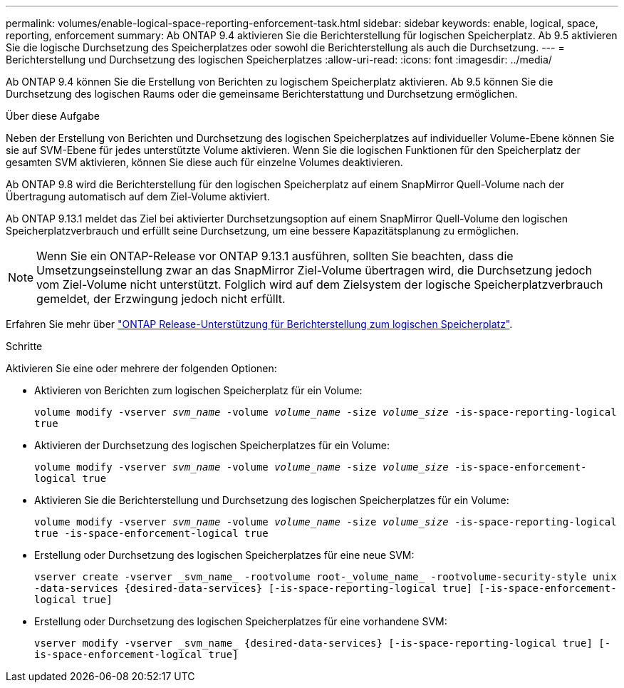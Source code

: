 ---
permalink: volumes/enable-logical-space-reporting-enforcement-task.html 
sidebar: sidebar 
keywords: enable, logical, space, reporting, enforcement 
summary: Ab ONTAP 9.4 aktivieren Sie die Berichterstellung für logischen Speicherplatz. Ab 9.5 aktivieren Sie die logische Durchsetzung des Speicherplatzes oder sowohl die Berichterstellung als auch die Durchsetzung. 
---
= Berichterstellung und Durchsetzung des logischen Speicherplatzes
:allow-uri-read: 
:icons: font
:imagesdir: ../media/


[role="lead"]
Ab ONTAP 9.4 können Sie die Erstellung von Berichten zu logischem Speicherplatz aktivieren. Ab 9.5 können Sie die Durchsetzung des logischen Raums oder die gemeinsame Berichterstattung und Durchsetzung ermöglichen.

.Über diese Aufgabe
Neben der Erstellung von Berichten und Durchsetzung des logischen Speicherplatzes auf individueller Volume-Ebene können Sie sie auf SVM-Ebene für jedes unterstützte Volume aktivieren. Wenn Sie die logischen Funktionen für den Speicherplatz der gesamten SVM aktivieren, können Sie diese auch für einzelne Volumes deaktivieren.

Ab ONTAP 9.8 wird die Berichterstellung für den logischen Speicherplatz auf einem SnapMirror Quell-Volume nach der Übertragung automatisch auf dem Ziel-Volume aktiviert.

Ab ONTAP 9.13.1 meldet das Ziel bei aktivierter Durchsetzungsoption auf einem SnapMirror Quell-Volume den logischen Speicherplatzverbrauch und erfüllt seine Durchsetzung, um eine bessere Kapazitätsplanung zu ermöglichen.


NOTE: Wenn Sie ein ONTAP-Release vor ONTAP 9.13.1 ausführen, sollten Sie beachten, dass die Umsetzungseinstellung zwar an das SnapMirror Ziel-Volume übertragen wird, die Durchsetzung jedoch vom Ziel-Volume nicht unterstützt. Folglich wird auf dem Zielsystem der logische Speicherplatzverbrauch gemeldet, der Erzwingung jedoch nicht erfüllt.

Erfahren Sie mehr über link:../volumes/logical-space-reporting-enforcement-concept.html["ONTAP Release-Unterstützung für Berichterstellung zum logischen Speicherplatz"].

.Schritte
Aktivieren Sie eine oder mehrere der folgenden Optionen:

* Aktivieren von Berichten zum logischen Speicherplatz für ein Volume:
+
`volume modify -vserver _svm_name_ -volume _volume_name_ -size _volume_size_ -is-space-reporting-logical true`

* Aktivieren der Durchsetzung des logischen Speicherplatzes für ein Volume:
+
`volume modify -vserver _svm_name_ -volume _volume_name_ -size _volume_size_ -is-space-enforcement-logical true`

* Aktivieren Sie die Berichterstellung und Durchsetzung des logischen Speicherplatzes für ein Volume:
+
`volume modify -vserver _svm_name_ -volume _volume_name_ -size _volume_size_ -is-space-reporting-logical true -is-space-enforcement-logical true`

* Erstellung oder Durchsetzung des logischen Speicherplatzes für eine neue SVM:
+
`+vserver create -vserver _svm_name_ -rootvolume root-_volume_name_ -rootvolume-security-style unix -data-services {desired-data-services} [-is-space-reporting-logical true] [-is-space-enforcement-logical true]+`

* Erstellung oder Durchsetzung des logischen Speicherplatzes für eine vorhandene SVM:
+
`+vserver modify -vserver _svm_name_ {desired-data-services} [-is-space-reporting-logical true] [-is-space-enforcement-logical true]+`


